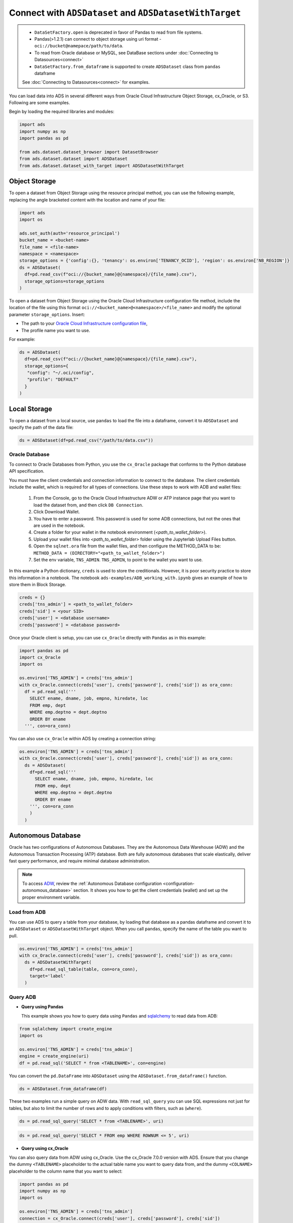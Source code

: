 Connect with ``ADSDataset`` and ``ADSDatasetWithTarget`` 
********************************************************


.. admonition:: |deprecated|
  :class: note

  * ``DataSetFactory.open`` is deprecated in favor of Pandas to read from file systems. 
  * Pandas(>1.2.1) can connect to object storage using uri format - ``oci://bucket@namepace/path/to/data``.
  * To read from Oracle database or MySQL, see DataBase sections under :doc:`Connecting to Datasources<connect>`
  * ``DataSetFactory.from_dataframe`` is supported to create ``ADSDataset`` class from ``pandas`` dataframe

  See :doc:`Connecting to Datasources<connect>` for examples.

.. |deprecated| image:: /_static/badge_deprecated.svg


You can load data into ADS in several different ways from Oracle Cloud Infrastructure Object Storage, cx_Oracle, or S3.  Following are some examples.

Begin by loading the required libraries and modules:

.. code-block:: python3

    import ads
    import numpy as np
    import pandas as pd

    from ads.dataset.dataset_browser import DatasetBrowser
    from ads.dataset.dataset import ADSDataset
    from ads.dataset.dataset_with_target import ADSDatasetWithTarget

Object Storage
==============

To open a dataset from Object Storage using the resource principal method, you can use the following example, replacing the angle bracketed content with the location and name of your file:

.. code-block:: python3

  import ads
  import os

  ads.set_auth(auth='resource_principal')
  bucket_name = <bucket-name>
  file_name = <file-name>
  namespace = <namespace>
  storage_options = {'config':{}, 'tenancy': os.environ['TENANCY_OCID'], 'region': os.environ['NB_REGION']}
  ds = ADSDataset(
    df=pd.read_csv(f"oci://{bucket_name}@{namespace}/{file_name}.csv"),
    storage_options=storage_options
  )


To open a dataset from Object Storage using the Oracle Cloud Infrastructure configuration file method, include the location of the file using this format ``oci://<bucket_name>@<namespace>/<file_name>`` and modify the optional parameter ``storage_options``. Insert:

* The path to your `Oracle Cloud Infrastructure configuration file <https://docs.cloud.oracle.com/en-us/iaas/Content/API/SDKDocs/cliconfigure.htm>`_,
* The profile name you want to use.

For example:

.. code-block:: python3

  ds = ADSDataset(
    df=pd.read_csv(f"oci://{bucket_name}@{namespace}/{file_name}.csv"),
    storage_options={
     "config": "~/.oci/config",
     "profile": "DEFAULT"
    }
  )

Local Storage
=============

To open a dataset from a local source, use ``pandas`` to load the file into a dataframe, convert it to ``ADSDataset`` and specify the path of the data file:

.. code-block:: python3

  ds = ADSDataset(df=pd.read_csv("/path/to/data.csv"))

Oracle Database
---------------

.. image:: images/cx_Oracle.jpeg
  :height: 150
  :alt: cx_Oracle Logo

To connect to Oracle Databases from Python, you use the ``cx_Oracle`` package that conforms to the Python database API specification.

You must have the client credentials and connection information to connect to the database. The client credentials include the wallet, which is required for all types of connections. Use these steps to work with ADB and wallet files:

  #. From the Console, go to the Oracle Cloud Infrastructure ADW or ATP instance page that you want to load the dataset from, and then click ``DB Connection``.
  #. Click Download Wallet.
  #. You have to enter a password. This password is used for some ADB connections, but not the ones that are used in the notebook.
  #. Create a folder for your wallet in the notebook environment (*<path_to_wallet_folder>*).
  #. Upload your wallet files into *<path_to_wallet_folder>* folder using the Jupyterlab Upload Files button.
  #. Open the ``sqlnet.ora`` file from the wallet files, and then configure the METHOD_DATA to be: ``METHOD_DATA = (DIRECTORY="<path_to_wallet_folder>")``
  #. Set the env variable, ``TNS_ADMIN``. ``TNS_ADMIN``, to point to the wallet you want to use.

In this example a Python dictionary, ``creds`` is used to store the creditionals. However, it is poor security practice to store this
information in a notebook. The notebook ``ads-examples/ADB_working_with.ipynb`` gives an example of how to store them in Block Storage.

.. code-block:: python3

     creds = {}
     creds['tns_admin'] = <path_to_wallet_folder>
     creds['sid'] = <your SID>
     creds['user'] = <database username>
     creds['password'] = <database password>

Once your Oracle client is setup, you can use ``cx_Oracle`` directly with ``Pandas`` as in this example:

.. code-block:: python3

  import pandas as pd
  import cx_Oracle
  import os

  os.environ['TNS_ADMIN'] = creds['tns_admin']
  with cx_Oracle.connect(creds['user'], creds['password'], creds['sid']) as ora_conn:
    df = pd.read_sql('''
      SELECT ename, dname, job, empno, hiredate, loc
      FROM emp, dept
      WHERE emp.deptno = dept.deptno
      ORDER BY ename
    ''', con=ora_conn)

You can also use ``cx_Oracle`` within ADS by creating a connection string:

.. code-block:: python3

  os.environ['TNS_ADMIN'] = creds['tns_admin']
  with cx_Oracle.connect(creds['user'], creds['password'], creds['sid']) as ora_conn:
    ds = ADSDataset(
      df=pd.read_sql('''
        SELECT ename, dname, job, empno, hiredate, loc
        FROM emp, dept
        WHERE emp.deptno = dept.deptno
        ORDER BY ename
      ''', con=ora_conn        
      )
    )

Autonomous Database
===================

.. image:: images/adw.png
  :height: 100
  :alt: Oracle ADB Logo

Oracle has two configurations of Autonomous Databases. They are the Autonomous Data Warehouse (ADW) and the Autonomous Transaction Processing (ATP) database. Both are fully autonomous databases that scale elastically, deliver fast query performance, and require minimal database administration.

.. note::

   To access `ADW <https://www.oracle.com/database/adw-cloud.html>`_, review the :ref:`Autonomous Database configuration <configuration-autonomous_database>` section. It shows you how to get the client credentials (wallet) and set up the proper environment variable.

Load from ADB
-------------

You can use ADS to query a table from your database, by loading that database as a pandas dataframe and convert it to an ``ADSDataset`` or ``ADSDatasetWithTarget`` object.
When you call ``pandas``, specify the name of the table you want to pull.

.. code-block:: python3

    os.environ['TNS_ADMIN'] = creds['tns_admin']
    with cx_Oracle.connect(creds['user'], creds['password'], creds['sid']) as ora_conn:
      ds = ADSDatasetWithTarget(
        df=pd.read_sql_table(table, con=ora_conn),
        target='label'
      )

Query ADB
---------

- **Query using Pandas**

  This example shows you how to query data using ``Pandas`` and `sqlalchemy <https://www.sqlalchemy.org/>`_ to read data from ADB:

.. code-block:: python3

      from sqlalchemy import create_engine
      import os

      os.environ['TNS_ADMIN'] = creds['tns_admin']
      engine = create_engine(uri)
      df = pd.read_sql('SELECT * from <TABLENAME>', con=engine)

You can convert the ``pd.DataFrame`` into ``ADSDataset`` using the ``ADSDataset.from_dataframe()`` function.

.. code-block:: python3

      ds = ADSDataset.from_dataframe(df)

These two examples run a simple query on ADW data. With ``read_sql_query`` you can use SQL expressions not just for tables, but also to limit the number of rows and to apply conditions with filters, such as (``where``).

.. code-block:: python3

      ds = pd.read_sql_query('SELECT * from <TABLENAME>', uri)

.. code-block:: python3

      ds = pd.read_sql_query('SELECT * FROM emp WHERE ROWNUM <= 5', uri)

- **Query using cx_Oracle**

You can also query data from ADW using cx_Oracle. Use the cx_Oracle 7.0.0 version with ADS. Ensure that you change the dummy ``<TABLENAME>`` placeholder to the actual table name you want to query data from, and the dummy ``<COLNAME>`` placeholder to the column name that you want to select:

.. code-block:: python3

      import pandas as pd
      import numpy as np
      import os

      os.environ['TNS_ADMIN'] = creds['tns_admin']
      connection = cx_Oracle.connect(creds['user'], creds['password'], creds['sid'])
      cursor = connection.cursor()
      results = cursor.execute("SELECT * from <TABLENAME>")

      data = results.fetchall()
      df = pd.DataFrame(np.array(data))

      ds = ADSDataset.from_dataframe(df)

.. code-block:: python3

      results = cursor.execute('SELECT <COLNAME> from <TABLENAME>').fetchall()

Close the cursor and connection using the ``.close()`` method:

.. code-block:: python3

     cursor.close()
     connection.close()


Update ADB Tables
=================

To add predictions to a table, you can either update an existing table, or create a new table with the added predictions. There are many ways to do this. One way is to use the model to update a CSV file, and then use Oracle SQL\*Loader or SQL\*Plus.

This example adds predictions programmatically using cx_Oracle. It uses ``executemany`` to insert rows as tuples created using the model's ``predict`` method:

.. code-block:: python3

    ds = ADSDataset(pd.read_csv("iris.csv"))

    create_table = '''CREATE TABLE IRIS_PREDICTED (,
                            sepal_length number,
                            sepal_width number,
                            petal_length number,
                            petal_width number,
                            SPECIES VARCHAR2(20),
                            yhat VARCHAR2(20),
                      )'''

    connection = cx_Oracle.connect(creds['user'], creds['password'], creds['sid'])
    cursor = connection.cursor()
    cursor.execute(create_table)

    ds_res.to_sql('predicted_iris', con=engine, index=False, if_exists="append")\

    rows = [tuple(x) for x in ds_res.values]

    cursor.executemany("""
      insert into IRIS_PREDICTED
        (sepal_length, sepal_width, petal_length, petal_width, SPECIES, yhat)
      values (:1, :2, :3, :4, :5, :6)""",
      rows
    )

    connection.commit()
    cursor.close()
    connection.close()

For some models, you could also use ``predict_proba`` to get an array of predictions and their confidence probability.

Amazon S3
=========

You can open Amazon S3 public or private files in ADS. For private files, you must pass the right credentials through the ADS ``storage_options`` dictionary.If you have large S3 files, then you benefit from an increased ``blocksize``.

.. code-block:: python3

  ds = ADSDataset(
    df=pd.read_csv("s3://bucket_name/iris.csv"),
    storage_options = {
      'key': 'aws key',
      'secret': 'aws secret,
      'blocksize': 1000000,
      'client_kwargs': {
      'endpoint_url': 'https://s3-us-west-1.amazonaws.com'
      }
  })


HTTP(S) Sources
===============

To open a dataset from a remote web server source, use ``pandas`` to load the data from URL, convert it to ``ADSDataset`` or ``ADSDatasetWithTarget`` and specify the URL of the data:

.. code-block:: python3

  ds = ADSDatasetWithTarget(
    df=pd.read_csv('https://example.com/path/to/data.csv'),
    target='label'
  )


``DatasetBrowser``
==================

``DatasetBrower`` allows easy access to datasets from reference libraries and index websites, such as scikit-learn. To see the supported libraries, use the ``list()`` function:

.. code-block:: python3

    DatasetBrowser.list()


.. parsed-literal::

    ['web', 'sklearn', 'seaborn', 'R']

To see which dataset is available from scikit-learn, use:

.. code-block:: python3

  sklearn = DatasetBrowser.sklearn()
  sklearn.list()

.. parsed-literal::

    ['boston', 'breast_cancer', 'diabetes', 'iris', 'wine', 'digits']

Datasets are provided as a convenience.  Datasets are considered Third Party Content and are not considered Materials under Your agreement with Oracle applicable to the Services. Review the `dataset license <https://github.com/scikit-learn/scikit-learn/blob/master/COPYING>`__.

To explore one of the datasets, use ``open()`` specifying the name of the dataset:

.. code-block:: python3

  ds = sklearn.open('wine')

